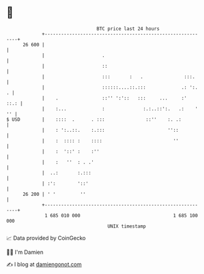 * 👋

#+begin_example
                                    BTC price last 24 hours                    
                +------------------------------------------------------------+ 
         26 600 |                                                            | 
                |                     .                                      | 
                |                     ::                                     | 
                |                     :::       :   .               :::.     | 
                |                     ::::::....::.:::             .: ':.  . | 
                |    .                ::'' ':'::   :::     ...     :'   ::.: | 
                |    :...             :              :.:..::':.   .:    ' '' | 
   $ USD        |    ::::  .      . :::               ::''    :. .:          | 
                |    : ':..::.    :.:::                       ''::           | 
                |    :  :::: :    ::::                          ''           | 
                |    :  '::' :    :''                                        | 
                |    :   ''  : . .'                                          | 
                |  ..:       :.:::                                           | 
                | :':        '::'                                            | 
         26 200 | ' '         ''                                             | 
                +------------------------------------------------------------+ 
                 1 685 010 000                                  1 685 100 000  
                                        UNIX timestamp                         
#+end_example
📈 Data provided by CoinGecko

🧑‍💻 I'm Damien

✍️ I blog at [[https://www.damiengonot.com][damiengonot.com]]
